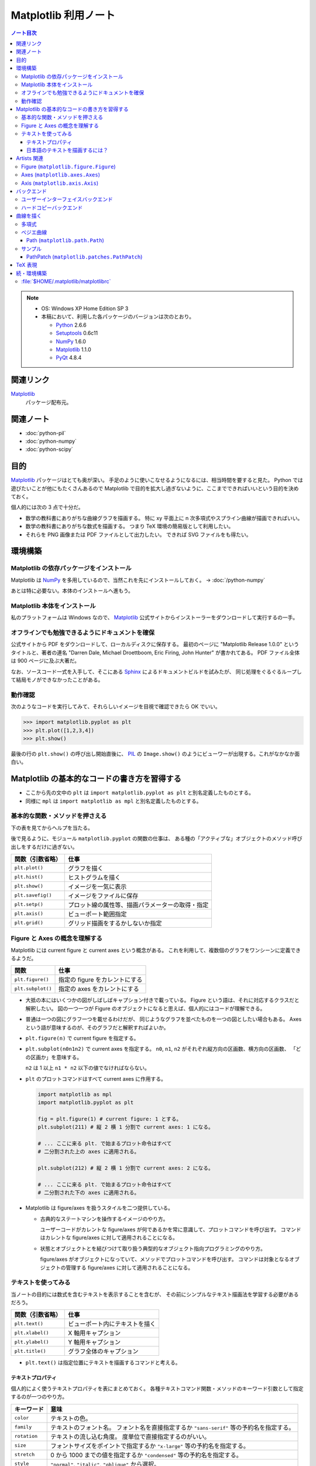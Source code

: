 ======================================================================
Matplotlib 利用ノート
======================================================================

.. contents:: ノート目次

.. note::

   * OS: Windows XP Home Edition SP 3
   * 本稿において、利用した各パッケージのバージョンは次のとおり。

     * Python_ 2.6.6
     * Setuptools_ 0.6c11
     * NumPy_ 1.6.0
     * Matplotlib_ 1.1.0
     * PyQt_ 4.8.4

関連リンク
======================================================================
Matplotlib_
  パッケージ配布元。

関連ノート
======================================================================
* :doc:`python-pil`
* :doc:`python-numpy`
* :doc:`python-scipy`

目的
==================================================
Matplotlib_ パッケージはとても奥が深い。
手足のように使いこなせるようになるには、相当時間を要すると見た。
Python では遊びたいことが他にもたくさんあるので
Matplotlib で目的を拡大し過ぎないように、ここまでできればいいという目的を決めておく。

個人的には次の 3 点で十分だ。

* 数学の教科書にありがちな曲線グラフを描画する。
  特に xy 平面上に n 次多項式やスプライン曲線が描画できればいい。

* 数学の教科書にありがちな数式を描画する。
  つまり TeX 環境の簡易版として利用したい。

* それらを PNG 画像または PDF ファイルとして出力したい。
  できれば SVG ファイルをも得たい。

環境構築
==================================================

Matplotlib の依存パッケージをインストール
--------------------------------------------------
Matplotlib は NumPy_ を多用しているので、当然これを先にインストールしておく。
→ :doc:`/python-numpy`

あとは特に必要ない。本体のインストールへ進もう。

Matplotlib 本体をインストール
--------------------------------------------------
私のプラットフォームは Windows なので、
Matplotlib_ 公式サイトからインストーラーをダウンロードして実行するの一手。

オフラインでも勉強できるようにドキュメントを確保
--------------------------------------------------
公式サイトから PDF をダウンロードして、ローカルディスクに保存する。
最初のページに "Matplotlib Release 1.0.0" というタイトルと、著者の連名
"Darren Dale, Michael Droettboom, Eric Firing, John Hunter" が書かれてある。
PDF ファイル全体は 900 ページに及ぶ大著だ。

なお、ソースコード一式を入手して、そこにある Sphinx_ によるドキュメントビルドを試みたが、
同じ処理をぐるぐるループして結局モノができなかったことがある。

動作確認
--------------------------------------------------
次のようなコードを実行してみて、それらしいイメージを目視で確認できたら OK でいい。

>>> import matplotlib.pyplot as plt
>>> plt.plot([1,2,3,4])
>>> plt.show()

最後の行の ``plt.show()`` の呼び出し開始直後に、
PIL_ の ``Image.show()`` のようにビューワーが出現する。これがなかなか面白い。

.. image:: /_static/mpl-tkagg.png
   :scale: 50%

Matplotlib の基本的なコードの書き方を習得する
==================================================
* ここから先の文中の ``plt`` は
  ``import matplotlib.pyplot as plt`` と別名定義したものとする。

* 同様に ``mpl`` は
  ``import matplotlib as mpl`` と別名定義したものとする。

基本的な関数・メソッドを押さえる
--------------------------------------------------
下の表を見てからヘルプを当たる。

後で見るように、モジュール ``matplotlib.pyplot`` の関数の仕事は、
ある種の「アクティブな」オブジェクトのメソッド呼び出しをするだけに過ぎない。

=================      ==============================================
関数（引数省略）       仕事
=================      ==============================================
``plt.plot()``         グラフを描く
``plt.hist()``         ヒストグラムを描く

``plt.show()``         イメージを一気に表示
``plt.savefig()``      イメージをファイルに保存
``plt.setp()``         プロット線の属性等、描画パラメーターの取得・指定

``plt.axis()``         ビューポート範囲指定
``plt.grid()``         グリッド描画をするかしないか指定
=================      ==============================================

Figure と Axes の概念を理解する
--------------------------------------------------
Matplotlib には current figure と current axes という概念がある。
これを利用して、複数個のグラフをワンシーンに定義できるようだ。

=================        ==============================================
関数                     仕事
=================        ==============================================
``plt.figure()``         指定の figure をカレントにする
``plt.subplot()``        指定の axes をカレントにする
=================        ==============================================

* 大抵の本にはいくつかの図がしばしばキャプション付きで載っている。
  Figure という語は、それに対応するクラスだと解釈したい。
  図の一つ一つが Figure のオブジェクトになると思えば、個人的にはコードが理解できる。

* 普通は一つの図にグラフ一つを載せるわけだが、
  同じようなグラフを並べたものを一つの図としたい場合もある。
  Axes という語が意味するのが、そのグラフだと解釈すればよいか。

  .. image:: /_static/mpl-axes.png
     :scale: 50%

* ``plt.figure(n)`` で current figure を指定する。
* ``plt.subplot(n0n1n2)`` で current axes を指定する。
  ``n0``, ``n1``, ``n2`` がそれぞれ縦方向の区画数、横方向の区画数、
  「どの区画か」を意味する。

  ``n2`` は 1 以上 ``n1 * n2`` 以下の値でなければならない。

* ``plt`` のプロットコマンドはすべて current axes に作用する。

  .. code-block:: python
     
     import matplotlib as mpl
     import matplotlib.pyplot as plt
     
     fig = plt.figure(1) # current figure: 1 とする。
     plt.subplot(211) # 縦 2 横 1 分割で current axes: 1 になる。
     
     # ... ここに来る plt. で始まるプロット命令はすべて
     # 二分割された上の axes に適用される。
     
     plt.subplot(212) # 縦 2 横 1 分割で current axes: 2 になる。
     
     # ... ここに来る plt. で始まるプロット命令はすべて
     # 二分割された下の axes に適用される。

* Matplotlib は figure/axes を扱うスタイルを二つ提供している。

  * 古典的なステートマシンを操作するイメージのやり方。

    ユーザーコードがカレントな figure/axes が何であるかを常に意識して、プロットコマンドを呼び出す。
    コマンドはカレントな figure/axes に対して適用されることになる。

  * 状態とオブジェクトとを結びつけて取り扱う典型的なオブジェクト指向プログラミングのやり方。

    figure/axes がオブジェクトになっていて、メソッドでプロットコマンドを呼び出す。
    コマンドは対象となるオブジェクトの管理する figure/axes に対して適用されることになる。

テキストを使ってみる
--------------------------------------------------
当ノートの目的には数式を含むテキストを表示することを含むが、
その前にシンプルなテキスト描画法を学習する必要があるだろう。

=================        ==============================================
関数（引数省略）         仕事
=================        ==============================================
``plt.text()``           ビューポート内にテキストを描く
``plt.xlabel()``         X 軸用キャプション
``plt.ylabel()``         Y 軸用キャプション
``plt.title()``          グラフ全体のキャプション
=================        ==============================================

* ``plt.text()`` は指定位置にテキストを描画するコマンドと考える。

テキストプロパティ
~~~~~~~~~~~~~~~~~~~~~~~~~~~~~~
個人的によく使うテキストプロパティを表にまとめておく。
各種テキストコマンド関数・メソッドのキーワード引数として指定するのが一つのやり方。

================    ==================================================
キーワード          意味
================    ==================================================
``color``           テキストの色。
``family``          テキストのフォント名。
                    フォント名を直接指定するか
                    ``"sans-serif"`` 等の予約名を指定する。
``rotation``        テキストの流し込む角度。
                    度単位で直接指定するのがいい。
``size``            フォントサイズをポイントで指定するか
                    ``"x-large"`` 等の予約名を指定する。
``stretch``         0 から 1000 までの値を指定するか
                    ``"condensed"`` 等の予約名を指定する。
``style``           ``"normal"``, ``"italic"``, ``"oblique"`` から選択。
``weight``          0 から 1000 までの値を指定するか
                    ``"bold"`` 等の予約名を指定する。
================    ==================================================

* テキストの基準位置は ``horizontalalignment``, ``verticalalignment`` キーワード引数で指示できる。
  例えば x, y 引数をテキストの右下位置としたい場合には次のようにする。

  .. code-block:: python

     plt.text(x, y, 'aaaa', verticalalignment='bottom', horizontalalignment='right')

* 複数行テキストの左揃え・中央揃え・右寄せを指定する場合は ``multialignment`` キーワードを使用する。

日本語のテキストを描画するには？
~~~~~~~~~~~~~~~~~~~~~~~~~~~~~~~~~~
``matplotlib.font_manager.FontProperties`` を明示的に利用する手段を見つけた。

.. code-block:: python

   # -*- coding: utf-8 -*-
   import matplotlib as mpl
   import matplotlib.pyplot as plt
   from matplotlib.font_manager import FontProperties

   fp = FontProperties(fname=r'C:\WINDOWS\Fonts\HGRME.ttc') # HG 明朝系
   plt.text(0, 0, u'御無礼\n一発です', fontproperties=fp, fontsize=60)
   #plt.show()

.. image:: /_static/mpl-fontprop.png
   :scale: 50%

Artists 関連
==================================================
* primitives: ``Line2D``, ``Rectangle``, ``Text``, ``AxesImage``, etc.
* containers: ``Axis``, ``Axes``, ``Figure``, etc.

コンテナを攻略していく。

* ``Axes`` はプロッティングエリア。
* ``Subplot`` は ``Axes`` の特別なもの。コード的にもサブクラスで表現されている。
* ``Patch`` というクラス名は MATLAB から受け継いだ。

* プロパティー一覧は ``matplotlib.artist.getp`` 関数で確認できる。

Figure (``matplotlib.figure.Figure``)
--------------------------------------------------
* ``Figure`` オブジェクトが "current axes" を管理している。
* ``Figure`` は（グラフのものではない）自身の座標系を持っていて、
  矩形の左下と右上がそれぞれ (0, 0), (1, 1) となっている。

  変な例だが、画像全体に対角線を一本引くにはこうする。

  .. code-block:: python

     import matplotlib as mpl
     import matplotlib.pyplot as plt
     fig = plt.figure()

     ax1 = fig.add_subplot(211)
     ax2 = fig.add_axes([0.1, 0.1, 0.7, 0.3])

     l1 = mpl.lines.Line2D([0, 1], [0, 1], transform=fig.transFigure, figure=fig)
     fig.lines.extend([l1])
     fig.canvas.draw()
     #plt.show()

  .. image:: /_static/mpl-figcs.png
     :scale: 50%

Axes (``matplotlib.axes.Axes``)
--------------------------------------------------
``Axes`` オブジェクトが図形・テキスト・目盛・グリッド・ラベル各オブジェクトを管理する。
まずコンテナーメンバーのうち、馴染みのあるものだけ表にまとめておく。

================  ==================================================
メンバー名        コンテナーの内容
================  ==================================================
``lines``         ``plot`` 等で作成した ``Line2D`` オブジェクト。
``patches``       各種 ``Patch`` オブジェクト。
                  ``Ellipse``, ``Polygon``, etc.
``texts``         ``text`` や ``annotate`` で作成した各種テキスト。
================  ==================================================

非コンテナーメンバーも少しだけ押さえておく。

================  ==================================================
メンバー名        コンテナーの内容
================  ==================================================
``patch``         ``Axes`` の背景用 ``Rectangle`` オブジェクト。
``xaxis``         ``XAxis`` オブジェクト。
``yaxis``         ``YAxis`` オブジェクト。
================  ==================================================

Axis (``matplotlib.axis.Axis``)
--------------------------------------------------
グラフの目盛、グリッド、目盛に付けるラベル等を管理する。
``Axes`` オブジェクトの ``xaxis`` および ``yaxis`` メンバーでアクセスできる。

使用頻度の高いものだけ表にしておく。

===================   ==================================================
メソッド名            機能
===================   ==================================================
``get_major_ticks``   目盛 (``matplotlib.ticker.Ticker``)
                      オブジェクトを返す。
``grid``              グリッド線を描画するしないを指示。
===================   ==================================================

.. code-block:: python

   import matplotlib.pyplot as plt
   ax = plt.gca()

   # Y 軸方向の全目盛をいじる。
   for tick in ax.yaxis.get_major_ticks():
       tick.tick1On = False   # 左側の目盛を隠す。
       tick.tick2On = True    # 右側の目盛を表示する。
       tick.label1On = False  # 左側の目盛ラベルを隠す。
       tick.label2On = True   # 右側の目盛ラベルを表示する。

バックエンド
==================================================
「プロッティングの出力先」と解釈していいか。

ユーザーインターフェイスバックエンドとハードコピーバックエンドの二種類がある。
前者はウィンドウ、後者はファイルと考えていいか。
それぞれ ``plt.show()`` と ``plt.savefig()`` の振る舞いに影響する。

ユーザーインターフェイスバックエンド
--------------------------------------------------
rc パラメーターでバックエンドを指定する。
:file:`matplotlibrc` に記述するのであれば、こんな感じになる：

.. code-block:: cfg

   # PyQt4 によるウィンドウでグラフを描く。
   # もちろん、PyQt4 が別途インストール済みであることが前提。
   backend : Qt4Agg

コードで動的に（実行時に）指定するのならばこうする。

.. code-block:: python

   import matplotlib as mpl
   mpl.use('Qt4Agg')

.. image:: /_static/mpl-qt4agg.png
   :scale: 50%

なお ``mpl.use`` 関数を呼び出すタイミングは、最初の ``import matplotlib``
の直後がベストのようだ。

個人的にはユーザーインターフェイスバックエンドをカスタマイズすることはない。
デフォルトの ``TkAgg`` のままで十分だ。

ハードコピーバックエンド
--------------------------------------------------
ハードコピーバックエンドのカスタマイズはこのノートの目的の一つ。

* ``backend`` の値を ``PS``, ``PDF``, ``PNG``, ``SVG`` のどれかにしておくと、
  その名前の形式のファイルを作成することができる。

  コードで実現するには、次のような手順にしておけばよい。

  .. code-block:: python

     import matplotlib as mpl
     mpl.use('PDF')  # PDF でイメージが欲しい。
     
     # ... プロッティングコマンド群がここに来る。
     
     plt.savefig('output')  # ファイル output.pdf ができる。

曲線を描く
==================================================

多項式
--------------------------------------------------
実数 x の多項式 f(x) について y = f(x) のグラフを描きたい。

* プロットする ``x`` のサンプル点を関数 ``numpy.arange`` で適宜準備する。
  やり方を忘れていたら :doc:`/python-numpy` を参照。

* 多項式 ``f`` を関数 ``numpy.poly1d`` の戻り値で表現する。

* プロットする ``y`` を ``list`` の内包表現を利用して一気に得る。

* 最後に ``plot(x, y)`` で曲線を描画する。
  
  .. code-block:: python
     
     import matplotlib as mpl
     import matplotlib.pyplot as plt
     import numpy as np
     
     f = np.poly1d([1, -4, 3])  # x = 1, 3 を根に持つ二次式。
     xs = np.arange(-2, 4, 0.1) # x in [-2, 4] を 0.1 刻みでプロット。
     ys = [f(x) for x in xs]    # xs と対になる ys
     plt.plot(xs, ys)           # current axes に曲線を一本追加。

* 曲線に対して接線を引きたい場合がよくある。
  上記 ``f`` の一次導関数を ``f.deriv()`` で得られるので、
  それをうまく使う。

  曲線上の点 (a, f(a)) の接線は、例えば次のようにしてプロットできる。

  .. code-block:: python

     # x = [-1, 3] から 1 間隔に接線を引く。
     slope = f.deriv()
     for a in xrange(-1, 3, 1):
         b = f(a)
         ys1 = [slope(a) * (x - a) + b for x in xs]
         ax1.plot(xs, ys1)

ベジエ曲線
--------------------------------------------------
本当は B-Spline 曲線を描画したいのだが、
調べてみると Matplotlib ではベジエ曲線が限界のようだ。

手順はこういう感じのようだ：
  
1. クラス ``matplotlib.path.Path`` のオブジェクトを作成する。
   この引数として、ベジエ曲線の制御点リストと「打点命令」のリストを渡す。

2. そのパスオブジェクトを引数として、クラス
   ``matplotlib.patches.PathPatch`` のオブジェクトを作成する。

3. そのパッチオブジェクトを対象の ``axes`` オブジェクトに ``add_patch`` する。

Path (``matplotlib.path.Path``)
~~~~~~~~~~~~~~~~~~~~~~~~~~~~~~~~
Matplotlib は制御点列を与えてベジエ曲線を定義する流儀のようだ。

まずは簡単な例を。最小の手間で 2 次のベジエ曲線（単なる放物線）を定義することを考える。
``CURVE3`` というタイプの曲線は、制御点を 3 つ与えることで 2 次のベジエ曲線を表現できる。
``CURVE3`` ベースのベジエ曲線の特徴は次の通り。

* 最初と最後の制御点は、放物線の始点と終点にそれぞれ一致する。
* 中間の制御点は、放物線の両端点それぞれの接線の交点と一致する。
* よって、出来上がりの曲線形状が把握できる。

``Path`` オブジェクト構築までのコードの概形は次のようになる。

.. code-block:: python

   import matplotlib as mpl
   mpl.rcParams['patch.facecolor'] = 'none'
   import matplotlib.pyplot as plt
   from matplotlib.path import Path

   fig = plt.figure()
   ax1 = fig.add_subplot(111)

   # 2 次のベジエ曲線を定義する。
   verts = [(0., 0.), (2., 4.), (4., 0.)]
   codes = [Path.MOVETO, Path.CURVE3, Path.CURVE3]
   path = Path(verts, codes)

もうひとつ例を。ドロー系アプリでもよく見かける 3 次のベジエ曲線を定義する。

* ``CURVE4`` 命令で制御点を指示する。
* 最初と最後の制御点は、曲線の始点と終点にそれぞれ一致する。
* 最初の制御点とその次の制御点を結ぶ直線が、曲線の始点での接線に一致する。
  また、最後の制御点とその前の制御点を結ぶ直線が、曲線の終点での接線に一致する。
* 曲線全体は、制御点列からなる多角形の内部に位置する。

``Path`` オブジェクト構築の概形は次のようになる。

.. code-block:: python

   # 3 次のベジエ曲線を定義する。
   verts = [(0., 0.), (0.5, 3.5), (1., 4.), (4., 0.)]
   codes = [Path.MOVETO, Path.CURVE4, Path.CURVE4, Path.CURVE4,]
   path = Path(verts, codes)

サンプル
---------
上記のコードに加え、制御点ポリゴンを描画した画像をノートに貼り付けておく。

.. image:: /_static/mpl-bezier.png
   :scale: 50%

PathPatch (``matplotlib.patches.PathPatch``)
~~~~~~~~~~~~~~~~~~~~~~~~~~~~~~~~~~~~~~~~~~~~~
``Path`` オブジェクトができたら ``PathPatch`` オブジェクトに包んで
``Axes`` オブジェクトに追加する。これで曲線も描画してくれる。

.. code-block:: python

   # ...
   import matplotlib.patches as patches
   # ...
   patch = patches.PathPatch(path)
   ax1.add_patch(patch)

TeX 表現
==================================================
.. warning::

   このノートにある外部実行ファイルを利用する機能各種の動作はほとんど確認していない。
   MiKTeX をインストールしたら即実験する。

* Matplotlib のすべてのテキスト API は TeX の数式を受け付けてくれる。
  ``$`` で囲まれた部分が TeX 表現と認識されるようだ。
  文字列はバックスラッシュの嵐になることが予想できるので、
  raw string 形式で指定するのが吉。

  .. code-block:: python

     plt.text(60, .025, r'$\mu=100,\ \sigma=15$')

* TeX 部分のテキストに適用するデフォルトのフォントを
  rc 設定の ``mathtext.default`` パラメーターで指定できる。

* TeX テキストのレイアウトは通常 Matplotlib が内部で自前で持っているエンジンが行うが、
  rc 設定を変更することで、外部の LaTeX エンジンを利用することもできる。

  * ``text.usetex`` が ``True`` になっていることが必要。
  * LaTeX, dvipng, GhostScript がシステムにインストールされていることが必要。
  * それらの実行ファイルのパスが環境変数 ``PATH`` に含まれていることが必要。

続・環境構築
==================================================
Matplotlib を利用するための環境をもっと細かく整備してみよう。

:file:`$HOME/.matplotlib/matplotlibrc`
--------------------------------------------------
ファイル名からわかるように、Matplotlib 環境のユーザー設定ファイルだ。
ドキュメントのセクション 5.1 "The matplotlibrc file" に詳しく記述がある。

* Windows 環境でもユーザーがわざわざ環境変数 ``HOME`` を設定している場合は、
  Matplotlib はきちんとそのパスを参照してくれる。

* 一度でも Matplotlib を利用すると、
  ``$HOME`` にフォルダー :file:`.matplotlib` ができている。
  そこにテキストファイル :file:`matplotlibrc` を作成する。

* テンプレは :file:`$PYTHONHOME/lib/site-packages/matplotlib/mpl-data/matplotlibrc` を使う。

  テンプレは基本的に設定コマンド？のコメントアウトで埋め尽くされている。
  ここを眺めていればカスタマイズの方法は直感できる仕組みになっている。

* :file:`matplotlibrc` は python-mode で編集するのが吉。

.. _Python: http://www.python.org/
.. _Matplotlib: http://matplotlib.sourceforge.net/
.. _setuptools: http://peak.telecommunity.com/DevCenter/setuptools
.. _Numpy: http://scipy.org/NumPy/
.. _PIL: http://www.pythonware.com/products/pil
.. _Sphinx: http://sphinx.pocoo.org/
.. _PyQt: http://www.riverbankcomputing.com/software/pyqt/intro


